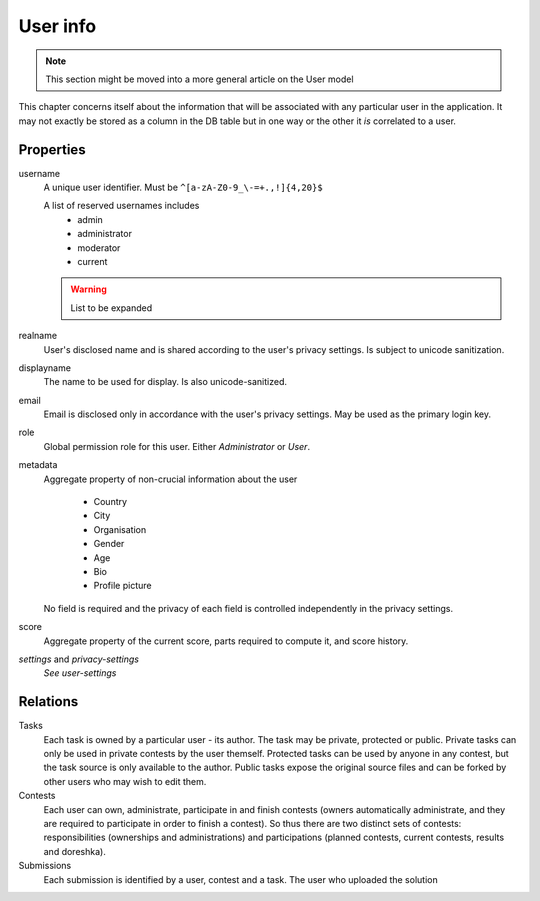 User info
---------

.. note:: This section might be moved into a more general article on the User model

This chapter concerns itself about the information that will be associated with any particular user in the application. It may not exactly be stored as a column in the DB table but in one way or the other it *is* correlated to a user.

Properties
^^^^^^^^^^
username
   A unique user identifier. Must be ``^[a-zA-Z0-9_\-=+.,!]{4,20}$``

   A list of reserved usernames includes
    - admin
    - administrator
    - moderator
    - current

   .. warning:: List to be expanded

realname
   User's disclosed name and is shared according to the user's privacy settings. Is subject to unicode sanitization.

displayname
   The name to be used for display. Is also unicode-sanitized.

email
   Email is disclosed only in accordance with the user's privacy settings. May be used as the primary login key.

role
   Global permission role for this user. Either `Administrator` or `User`.

metadata
   Aggregate property of non-crucial information about the user

    - Country
    - City
    - Organisation
    - Gender
    - Age
    - Bio
    - Profile picture

   No field is required and the privacy of each field is controlled independently in the privacy settings.

score
   Aggregate property of the current score, parts required to compute it, and score history.

`settings` and `privacy-settings`
   *See user-settings*

Relations
^^^^^^^^^
Tasks
   Each task is owned by a particular user - its author. The task may be private, protected or public. Private tasks can only be used in private contests by the user themself. Protected tasks can be used by anyone in any contest, but the task source is only available to the author. Public tasks expose the original source files and can be forked by other users who may wish to edit them.

Contests
   Each user can own, administrate, participate in and finish contests (owners automatically administrate, and they are required to participate in order to finish a contest). So thus there are two distinct sets of contests: responsibilities (ownerships and administrations) and participations (planned contests, current contests, results and doreshka).

Submissions
   Each submission is identified by a user, contest and a task. The user who uploaded the solution